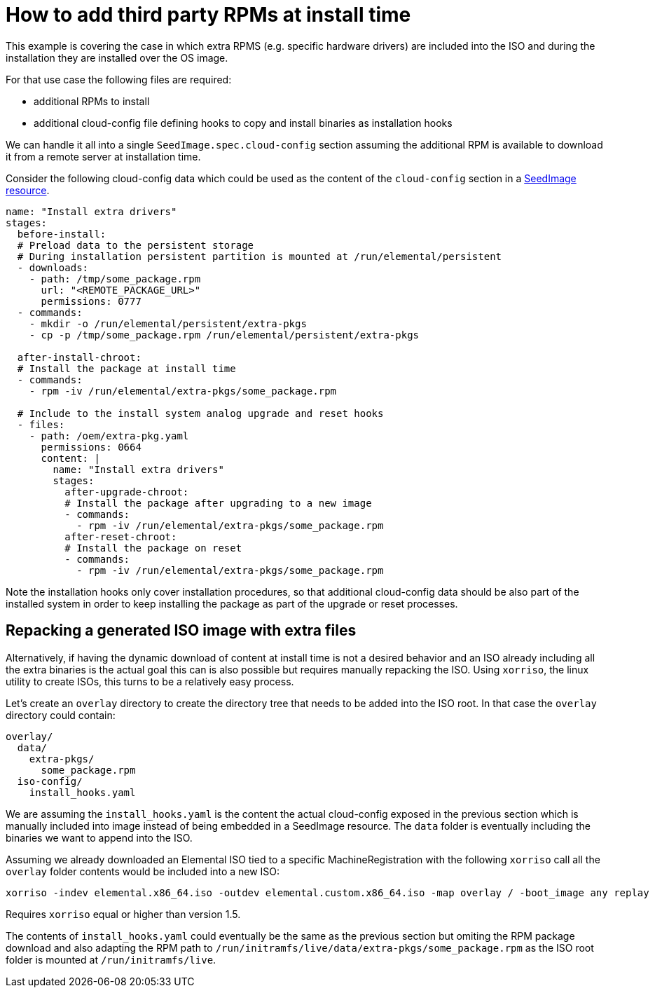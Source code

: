 = How to add third party RPMs at install time

This example is covering the case in which extra RPMS (e.g. specific hardware drivers) are included into the ISO and during the installation they are installed over the OS image.

For that use case the following files are required:

* additional RPMs to install
* additional cloud-config file defining hooks to copy and install binaries as installation hooks

We can handle it all into a single `SeedImage.spec.cloud-config` section assuming the additional RPM is available to download it from a remote server at installation time.

Consider the following cloud-config data which could be used as the content of the `cloud-config` section in a xref:seedimage-reference.adoc#_seedimagespec_reference[SeedImage resource].

[,yaml]
----
name: "Install extra drivers"
stages:
  before-install:
  # Preload data to the persistent storage
  # During installation persistent partition is mounted at /run/elemental/persistent
  - downloads:
    - path: /tmp/some_package.rpm
      url: "<REMOTE_PACKAGE_URL>"
      permissions: 0777
  - commands:
    - mkdir -o /run/elemental/persistent/extra-pkgs
    - cp -p /tmp/some_package.rpm /run/elemental/persistent/extra-pkgs

  after-install-chroot:
  # Install the package at install time
  - commands:
    - rpm -iv /run/elemental/extra-pkgs/some_package.rpm

  # Include to the install system analog upgrade and reset hooks
  - files:
    - path: /oem/extra-pkg.yaml
      permissions: 0664
      content: |
        name: "Install extra drivers"
        stages:
          after-upgrade-chroot:
          # Install the package after upgrading to a new image
          - commands:
            - rpm -iv /run/elemental/extra-pkgs/some_package.rpm
          after-reset-chroot:
          # Install the package on reset
          - commands:
            - rpm -iv /run/elemental/extra-pkgs/some_package.rpm
----

Note the installation hooks only cover installation procedures, so that additional cloud-config data should be also part of the installed system in order to keep installing the package as part of the upgrade or reset processes.

== Repacking a generated ISO image with extra files

Alternatively, if having the dynamic download of content at install time is not a desired behavior and an ISO already including all the extra binaries is the actual goal this can is also possible but requires manually repacking the ISO. Using `xorriso`, the linux utility to create ISOs, this turns to be a relatively easy process.

Let's create an `overlay` directory to create the directory tree that needs to be added into the ISO root. In that case the `overlay` directory could contain:

[,yaml]
----
overlay/
  data/
    extra-pkgs/
      some_package.rpm
  iso-config/
    install_hooks.yaml
----

We are assuming the `install_hooks.yaml` is the content the actual cloud-config exposed in the previous section which is manually included into image instead of being embedded in a SeedImage resource. The `data` folder is eventually including the binaries we want to append into the ISO.

Assuming we already downloaded an Elemental ISO tied to a specific MachineRegistration with the following `xorriso` call all the `overlay` folder contents would be included into a new ISO:

[,bash]
----
xorriso -indev elemental.x86_64.iso -outdev elemental.custom.x86_64.iso -map overlay / -boot_image any replay
----

Requires `xorriso` equal or higher than version 1.5.

The contents of `install_hooks.yaml` could eventually be the same as the previous section but omiting the RPM package download and also adapting the RPM path to `/run/initramfs/live/data/extra-pkgs/some_package.rpm` as the ISO root folder is mounted at `/run/initramfs/live`.